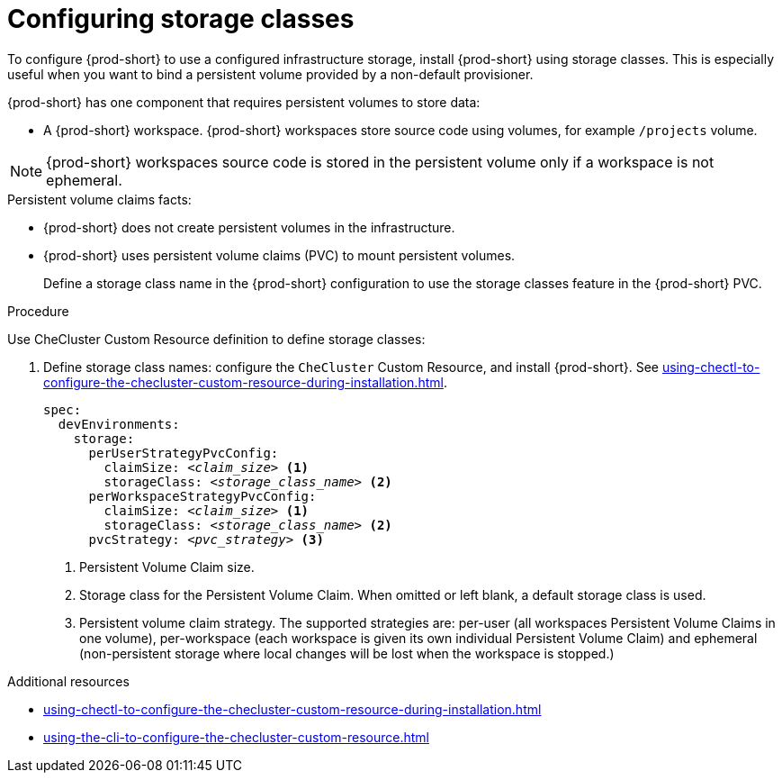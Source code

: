 :_content-type: CONCEPT
:description: Installing {prod-short} using storage classes
:keywords: administration guide, installing-che-using-storage-classes
:navtitle: Installing {prod-short} using storage classes
:page-aliases: installation-guide:installing-che-using-storage-classes.adoc

[id="installing-{prod-id-short}-using-storage-classes"]
= Configuring storage classes

To configure {prod-short} to use a configured infrastructure storage, install {prod-short} using storage classes. This is especially useful when you want to bind a persistent volume provided by a non-default provisioner.

{prod-short} has one component that requires persistent volumes to store data:

  * A {prod-short} workspace. {prod-short} workspaces store source code using volumes, for example `/projects` volume.

[NOTE]
====
{prod-short} workspaces source code is stored in the persistent volume only if a workspace is not ephemeral.
====

.Persistent volume claims facts:

* {prod-short} does not create persistent volumes in the infrastructure.
* {prod-short} uses persistent volume claims (PVC) to mount persistent volumes.
+
Define a storage class name in the {prod-short} configuration to use the storage classes feature in the {prod-short} PVC.

.Procedure

Use CheCluster Custom Resource definition to define storage classes:

. Define storage class names: configure the `CheCluster` Custom Resource, and install {prod-short}. See xref:using-chectl-to-configure-the-checluster-custom-resource-during-installation.adoc[].
+
[source,yaml,subs="+quotes,+attributes"]
----
spec:
  devEnvironments:
    storage:
      perUserStrategyPvcConfig:
        claimSize: __<claim_size>__ <1>
        storageClass: __<storage_class_name>__ <2>
      perWorkspaceStrategyPvcConfig:
        claimSize: __<claim_size>__ <1>
        storageClass: __<storage_class_name>__ <2>
      pvcStrategy: __<pvc_strategy>__ <3>
----
<1> Persistent Volume Claim size.
<2> Storage class for the Persistent Volume Claim. When omitted or left blank, a default storage class is used.
<3> Persistent volume claim strategy. The supported strategies are: per-user (all workspaces Persistent Volume Claims in one volume), per-workspace (each workspace is given its own individual Persistent Volume Claim) and ephemeral (non-persistent storage where local changes will be lost when the workspace is stopped.)

.Additional resources

* xref:using-chectl-to-configure-the-checluster-custom-resource-during-installation.adoc[]

* xref:using-the-cli-to-configure-the-checluster-custom-resource.adoc[]
